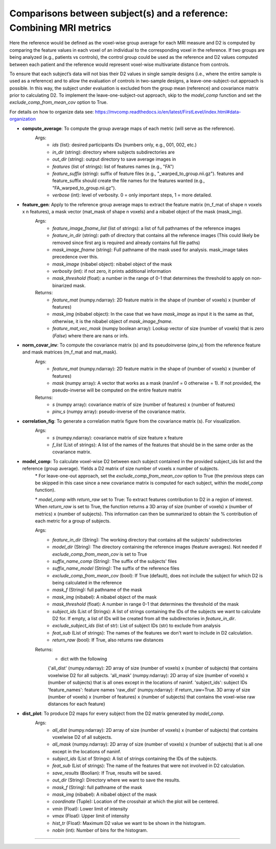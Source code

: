 Comparisons between subject(s) and a reference: Combining MRI metrics
~~~~~~~~~~~~~~~~~~~~~~~~~~~~~~~~~~~~~~~~~~~~~~~~~~~~~~~~~~~~~~~~~~~~~~~~

Here the reference would be defined as the voxel-wise group average for each MRI measure and D2 is computed by comparing the feature values in each voxel of an individual to the corresponding voxel in the reference. If two groups are being analyzed (e.g., patients vs controls), the control group could be used as the reference and D2 values computed between each patient and the reference would represent voxel-wise multivariate distance from controls. 

To ensure that each subject’s data will not bias their D2 values in single sample designs (i.e., where the entire sample is used as a reference) and to allow the evaluation of controls in two-sample designs, a leave-one-subject-out approach is possible. In this way, the subject under evaluation is excluded from the group mean (reference) and covariance matrix prior to calculating D2. To implement the leave-one-subject-out approach, skip to the `model_comp` function and set the `exclude_comp_from_mean_cov` option to True.

For details on how to organize data see: https://mvcomp.readthedocs.io/en/latest/FirstLevel/index.html#data-organization

- **compute_average**: To compute the group average maps of each metric (will serve as the reference). 
    Args:
        - `ids` (list): desired participants IDs (numbers only, e.g., 001, 002, etc.)
        - `in_dir` (string): directory where subjects subdirectories are
        - `out_dir` (string): output directory to save average images in
        - `features` (list of strings): list of features names (e.g., "FA")
        - `feature_suffix` (string): suffix of feature files (e.g., "_warped_to_group.nii.gz"). features and feature_suffix should create the file names for the features wanted (e.g., "FA_warped_to_group.nii.gz").
        - `verbose` (int): level of verbosity. 0 = only important steps, 1 = more detailed.

- **feature_gen**: Apply to the reference group average maps to extract the feature matrix (m_f_mat of shape n voxels x n features), a mask vector (mat_mask of shape n voxels) and a nibabel object of the mask (mask_img).
    Args:
        - `feature_image_fname_list` (list of strings): a list of full pathnames of the reference images 
        - `feature_in_dir` (string): path of directory that contains all the reference images (This could likely be removed since first arg is required and already contains full file paths)
        - `mask_image_fname` (string): Full pathname of the mask used for analysis. mask_image takes precedence over this.
        - `mask_image` (nibabel object): nibabel object of the mask
        - `verbosity` (int): if not zero, it prints additional information 
        - `mask_threshold` (float): a number in the range of 0-1 that determines the threshold to apply on non-binarized mask.  
    
    Returns:
        - `feature_mat` (numpy.ndarray): 2D feature matrix in the shape of (number of voxels) x (number of features)
        - `mask_img` (nibabel object): In the case that we have `mask_image` as input it is the same as that, otherwise, it is the nibabel object of `mask_image_fname`.
        - `feature_mat_vec_mask` (numpy boolean array): Lookup vector of size (number of voxels) that is zero (`False`) where there are nans or infs. 

- **norm_covar_inv**: To compute the covariance matrix (s) and its pseudoinverse (pinv_s) from the reference feature and mask matrices (m_f_mat and mat_mask).
    Args:
        - `feature_mat` (numpy.ndarray): 2D feature matrix in the shape of (number of voxels) x (number of features)
        - `mask` (numpy array): A vector that works as a mask (nan/inf = 0 otherwise = 1). If not provided, the pseudo-inverse will be computed on the entire feature matrix
                            
    Returns:
        - `s` (numpy array): covariance matrix of size (number of features) x (number of features)
        - `pinv_s` (numpy array): pseudo-inverse of the covariance matrix.

- **correlation_fig**: To generate a correlation matrix figure from the covariance matrix (s). For visualization.
    Args: 
        - `s` (numpy.ndarray): covariance matrix of size feature x feature
        - `f_list` (List of strings): A list of the names of the features that should be in the same order as the covariance matrix.

- **model_comp**: To calculate voxel-wise D2 between each subject contained in the provided subject_ids list and the reference (group average). Yields a D2 matrix of size number of voxels x number of subjects.
    \* For leave-one-out approach, set the `exclude_comp_from_mean_cov` option to True (the previous steps can be skipped in this case since a new covariance matrix is computed for each subject, within the `model_comp` function).
    
    \* `model_comp` with  `return_raw` set to True: To extract features contribution to D2 in a region of interest. When `return_raw` is set to True, the function returns a 3D array of size (number of voxels) x (number of metrics) x (number of subjects). This information can then be summarized to obtain the % contribution of each metric for a group of subjects.

    Args:
        - `feature_in_dir` (String): The working directory that contains all the subjects' subdirectories 
        - `model_dir` (String): The directory containing the reference images (feature averages). Not needed if `exclude_comp_from_mean_cov` is set to True
        - `suffix_name_comp` (String): The suffix of the subjects' files 
        - `suffix_name_model` (String): The suffix of the reference files
        - `exclude_comp_from_mean_cov` (bool): If True (default), does not include the subject for which D2 is being calculated in the reference
        - `mask_f` (String): full pathname of the mask
        - `mask_img` (nibabel): A nibabel object of the mask
        - `mask_threshold` (float): A number in range 0-1 that determines the threshold of the mask
        - `subject_ids` (List of Strings): A list of strings containing the IDs of the subjects we want to calculate D2 for. If empty, a list of IDs will be created from all the subdirectories in `feature_in_dir`.
        - `exclude_subject_ids` (list of str): List of subject IDs (str) to exclude from analysis
        - `feat_sub` (List of strings): The names of the features we don't want to include in D2 calculation.
        - `return_raw` (bool): If True, also returns raw distances

    Returns:
        - dict with the following
        {'all_dist' (numpy.ndarray): 2D array of size (number of voxels) x (number of subjects) that contains voxelwise D2 for all subjects.
        'all_mask' (numpy.ndarray): 2D array of size (number of voxels) x (number of subjects) that is all ones except in the locations of nan\inf.
        'subject_ids': subject IDs
        'feature_names': feature names
        'raw_dist' (numpy.ndarray): if return_raw=True. 3D array of size (number of voxels) x (number of features) x (number of subjects) that contains the voxel-wise raw distances for each feature}
    
- **dist_plot**: To produce D2 maps for every subject from the D2 matrix generated by `model_comp`.
    Args:
        - `all_dist` (numpy.ndarray): 2D array of size (number of voxels) x (number of subjects) that contains voxelwise D2 of all subjects.
        - `all_mask` (numpy.ndarray): 2D array of size (number of voxels) x (number of subjects) that is all one except in the locations of nan\inf.
        - `subject_ids` (List of Strings): A list of strings containing the IDs of the subjects.
        - `feat_sub` (List of strings): The name of the features that were not involved in D2 calculation.
        - `save_results` (Boolian): If True, results will be saved.
        - `out_dir` (String): Directory where we want to save the results.
        - `mask_f` (String): full pathname of the mask
        - `mask_img` (nibabel): A nibabel object of the mask
        - `coordinate` (Tuple): Location of the crosshair at which the plot will be centered.
        - `vmin` (Float): Lower limit of intensity
        - `vmax` (Float): Upper limit of intensity
        - `hist_tr` (Float): Maximum D2 value we want to be shown in the histogram.
        - `nobin` (int): Number of bins for the histogram.

~~~~~~~~~~~~~~~~~~~~~~~~~~~~~~~~~~~~~~~~~~~~~~~~~~~~~~~~~~~~~~~~~~~~~~~~
